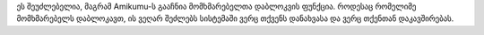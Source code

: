 ეს შეუძლებელია, მაგრამ Amikumu-ს გააჩნია მომხმარებელთა დაბლოკვის ფუნქცია. როდესაც რომელიმე მომხმარებელს დაბლოკავთ, ის ვეღარ შეძლებს სისტემაში ვერც თქვენს დანახვასა და ვერც თქენთან დაკავშირებას.
